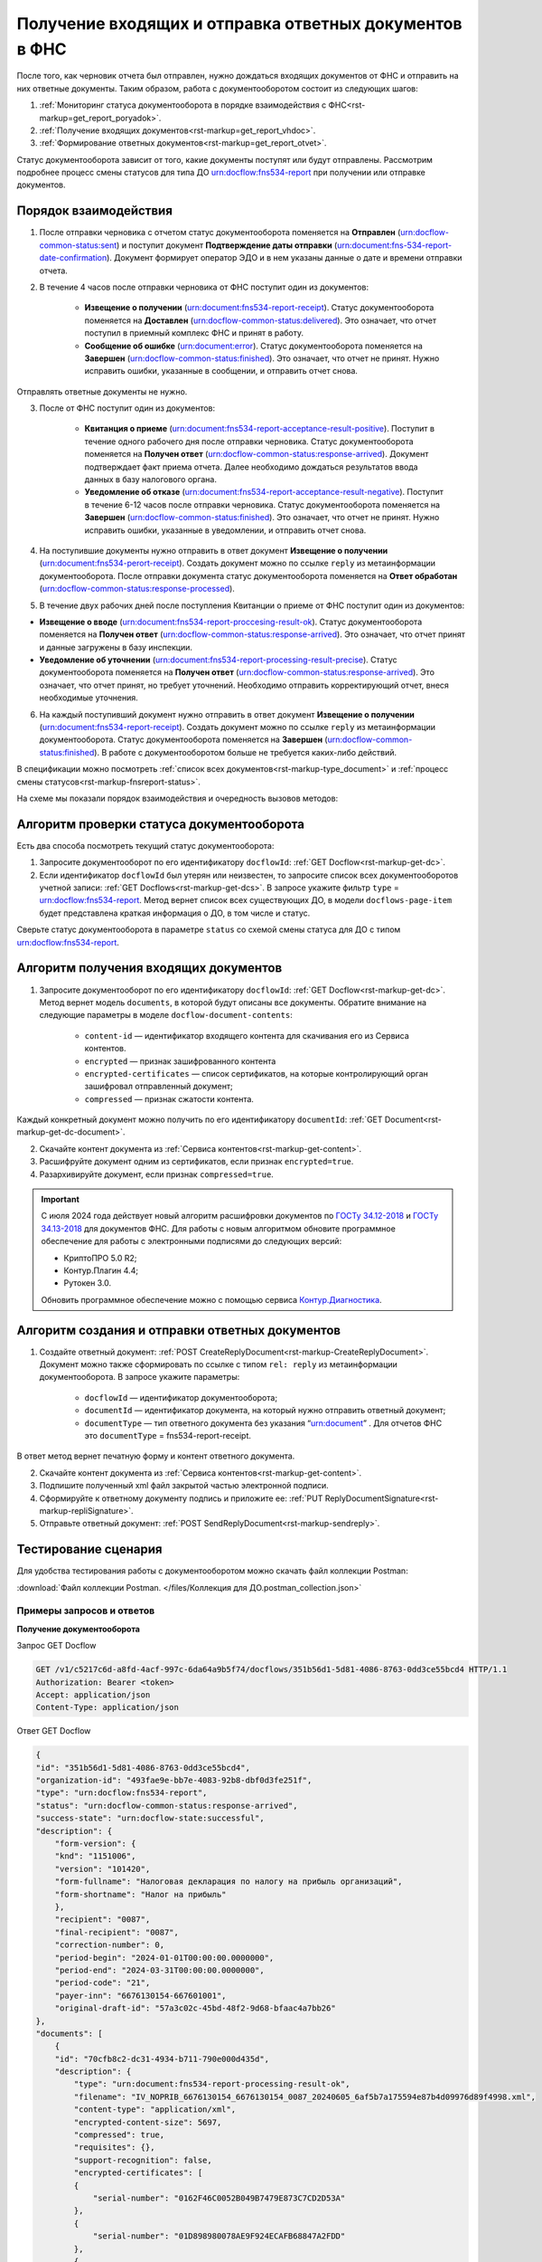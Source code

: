 .. _`ГОСТу 34.12-2018`: https://normativ.kontur.ru/document?moduleId=9&documentId=388001
.. _`ГОСТу 34.13-2018`: https://normativ.kontur.ru/document?moduleId=9&documentId=383534 
.. _`Контур.Диагностика`: https://help.kontur.ru/

.. _rst-markup-get_report:

Получение входящих и отправка ответных документов в ФНС
=======================================================

После того, как черновик отчета был отправлен, нужно дождаться входящих документов от ФНС и отправить на них ответные документы. Таким образом, работа с документооборотом состоит из следующих шагов:

1. :ref:`Мониторинг статуса документооборота в порядке взаимодействия с ФНС<rst-markup=get_report_poryadok>`.
2. :ref:`Получение входящих документов<rst-markup=get_report_vhdoc>`.
3. :ref:`Формирование ответных документов<rst-markup=get_report_otvet>`. 

Статус документооборота зависит от того, какие документы поступят или будут отправлены. Рассмотрим подробнее процесс смены статусов для типа ДО urn:docflow:fns534-report при получении или отправке документов.

.. _rst-markup=get_report_poryadok:

Порядок взаимодействия
----------------------

1. После отправки черновика с отчетом статус документооборота поменяется на **Отправлен** (urn:docflow-common-status:sent) и поступит документ **Подтверждение даты отправки** (urn:document:fns-534-report-date-confirmation). Документ формирует оператор ЭДО и в нем указаны данные о дате и времени отправки отчета.

2. В течение 4 часов после отправки черновика от ФНС поступит один из документов:

    * **Извещение о получении** (urn:document:fns534-report-receipt). Статус документооборота поменяется на **Доставлен** (urn:docflow-common-status:delivered). Это означает, что отчет поступил в приемный комплекс ФНС и принят в работу.
    * **Сообщение об ошибке** (urn:document:error). Статус документооборота поменяется на **Завершен** (urn:docflow-common-status:finished). Это означает, что отчет не принят. Нужно исправить ошибки, указанные в сообщении, и отправить отчет снова.

Отправлять ответные документы не нужно.

3. После от ФНС поступит один из документов:

    * **Квитанция о приеме** (urn:document:fns534-report-acceptance-result-positive). Поступит в течение одного рабочего дня после отправки черновика. Статус документооборота поменяется на **Получен ответ** (urn:docflow-common-status:response-arrived). Документ подтверждает факт приема отчета. Далее необходимо дождаться результатов ввода данных в базу налогового органа.
    * **Уведомление об отказе** (urn:document:fns534-report-acceptance-result-negative). Поступит в течение 6-12 часов после отправки черновика. Статус документооборота поменяется на **Завершен** (urn:docflow-common-status:finished). Это означает, что отчет не принят. Нужно исправить ошибки, указанные в уведомлении, и отправить отчет снова.

4. На поступившие документы нужно отправить в ответ документ **Извещение о получении** (urn:document:fns534-perort-receipt). Создать документ можно по ссылке ``reply`` из метаинформации документооборота. После отправки документа статус документооборота поменяется на **Ответ обработан** (urn:docflow-common-status:response-processed).  

5. В течение двух рабочих дней после поступления Квитанции о приеме от ФНС поступит один из документов:

* **Извещение о вводе** (urn:document:fns534-report-proccesing-result-ok). Статус документооборота поменяется на **Получен ответ** (urn:docflow-common-status:response-arrived). Это означает, что отчет принят и данные загружены в базу инспекции.
* **Уведомление об уточнении** (urn:document:fns534-report-processing-result-precise). Статус документооборота поменяется на **Получен ответ** (urn:docflow-common-status:response-arrived). Это означает, что отчет принят, но требует уточнений. Необходимо отправить корректирующий отчет, внеся необходимые уточнения.

6. На каждый поступивший документ нужно отправить в ответ документ **Извещение о получении** (urn:document:fns534-report-receipt). Создать документ можно по ссылке ``reply`` из метаинформации документооборота. Статус документооборота поменяется на **Завершен** (urn:docflow-common-status:finished). В работе с документооборотом больше не требуется каких-либо действий. 

В спецификации можно посмотреть :ref:`список всех документов<rst-markup-type_document>` и :ref:`процесс смены статусов<rst-markup-fnsreport-status>`.

На схеме мы показали порядок взаимодействия и очередность вызовов методов:

.. image:: /_static/get_report.png


Алгоритм проверки статуса документооборота
------------------------------------------

Есть два способа посмотреть текущий статус документооборота: 

1. Запросите документооборот по его идентификатору ``docflowId``: :ref:`GET Docflow<rst-markup-get-dc>`.

2. Если идентификатор ``docflowId`` был утерян или неизвестен, то запросите список всех документооборотов учетной записи: :ref:`GET Docflows<rst-markup-get-dcs>`. В запросе укажите фильтр ``type`` = urn:docflow:fns534-report. Метод вернет список всех существующих ДО, в модели ``docflows-page-item`` будет представлена краткая информация о ДО, в том числе и статус.  

Сверьте статус документооборота в параметре ``status`` со схемой смены статуса для ДО с типом urn:docflow:fns534-report.

.. _rst-markup=get_report_vhdoc:

Алгоритм получения входящих документов
--------------------------------------

1. Запросите документооборот по его идентификатору ``docflowId``: :ref:`GET Docflow<rst-markup-get-dc>`. Метод вернет модель ``documents``, в которой будут описаны все документы. Обратите внимание на следующие параметры в моделе ``docflow-document-contents``:

    * ``content-id`` — идентификатор входящего контента для скачивания его из Сервиса контентов.
    * ``encrypted`` — признак зашифрованного контента
    * ``encrypted-certificates`` — список сертификатов, на которые контролирующий орган зашифровал отправленный документ;
    * ``compressed`` — признак сжатости контента.

Каждый конкретный документ можно получить по его идентификатору ``documentId``: :ref:`GET Document<rst-markup-get-dc-document>`.

2. Скачайте контент документа из :ref:`Сервиса контентов<rst-markup-get-content>`.
3. Расшифруйте документ одним из сертификатов, если признак ``encrypted=true``.  
4. Разархивируйте документ, если признак ``compressed=true``.

.. important:: С июля 2024 года действует новый алгоритм расшифровки документов по `ГОСТу 34.12-2018`_ и `ГОСТу 34.13-2018`_ для документов ФНС. Для работы с новым алгоритмом обновите программное обеспечение для работы с электронными подписями до следующих версий:

    * КриптоПРО 5.0 R2;
    * Контур.Плагин 4.4;
    * Рутокен 3.0.
    
    Обновить программное обеспечение можно с помощью сервиса `Контур.Диагностика`_.

.. _rst-markup=get_report_otvet:

Алгоритм создания и отправки ответных документов
------------------------------------------------

1. Создайте ответный документ: :ref:`POST CreateReplyDocument<rst-markup-CreateReplyDocument>`. Документ можно также сформировать по ссылке с типом ``rel: reply`` из метаинформации документооборота. В запросе укажите параметры:

    * ``docflowId`` — идентификатор документооборота;
    * ``documentId`` — идентификатор документа, на который нужно отправить ответный документ;
    * ``documentType`` — тип ответного документа без указания “urn:document” . Для отчетов ФНС это ``documentType`` = fns534-report-receipt.

В ответ метод вернет печатную форму и контент ответного документа.

2. Скачайте контент документа из :ref:`Сервиса контентов<rst-markup-get-content>`.
3. Подпишите полученный xml файл закрытой частью электронной подписи.
4. Сформируйте к ответному документу подпись и приложите ее: :ref:`PUT ReplyDocumentSignature<rst-markup-repliSignature>`.
5. Отправьте ответный документ: :ref:`POST SendReplyDocument<rst-markup-sendreply>`.

Тестирование сценария
---------------------

Для удобства тестирования работы с документооборотом можно скачать файл коллекции Postman:

:download:`Файл коллекции Postman. </files/Коллекция для ДО.postman_collection.json>`

Примеры запросов и ответов
~~~~~~~~~~~~~~~~~~~~~~~~~~

**Получение документооборота**

Запрос GET Docflow

.. code-block:: text

    GET /v1/c5217c6d-a8fd-4acf-997c-6da64a9b5f74/docflows/351b56d1-5d81-4086-8763-0dd3ce55bcd4 HTTP/1.1
    Authorization: Bearer <token>
    Accept: application/json
    Content-Type: application/json


.. container:: toggle

    .. container:: header

        Ответ GET Docflow

    .. code-block:: text

        {
        "id": "351b56d1-5d81-4086-8763-0dd3ce55bcd4",
        "organization-id": "493fae9e-bb7e-4083-92b8-dbf0d3fe251f",
        "type": "urn:docflow:fns534-report",
        "status": "urn:docflow-common-status:response-arrived",
        "success-state": "urn:docflow-state:successful",
        "description": {
            "form-version": {
            "knd": "1151006",
            "version": "101420",
            "form-fullname": "Налоговая декларация по налогу на прибыль организаций",
            "form-shortname": "Налог на прибыль"
            },
            "recipient": "0087",
            "final-recipient": "0087",
            "correction-number": 0,
            "period-begin": "2024-01-01T00:00:00.0000000",
            "period-end": "2024-03-31T00:00:00.0000000",
            "period-code": "21",
            "payer-inn": "6676130154-667601001",
            "original-draft-id": "57a3c02c-45bd-48f2-9d68-bfaac4a7bb26"
        },
        "documents": [
            {
            "id": "70cfb8c2-dc31-4934-b711-790e000d435d",
            "description": {
                "type": "urn:document:fns534-report-processing-result-ok",
                "filename": "IV_NOPRIB_6676130154_6676130154_0087_20240605_6af5b7a175594e87b4d09976d89f4998.xml",
                "content-type": "application/xml",
                "encrypted-content-size": 5697,
                "compressed": true,
                "requisites": {},
                "support-recognition": false,
                "encrypted-certificates": [
                {
                    "serial-number": "0162F46C0052B049B7479E873C7CD2D53A"
                },
                {
                    "serial-number": "01D898980078AE9F924ECAFB68847A2FDD"
                },
                {
                    "serial-number": "01E5FEBA0066AE19A54714533E85B12D21"
                },
                {
                    "serial-number": "019AD8430015B1AAB345942CB5AB07ACCA"
                },
                {
                    "serial-number": "4EE4CA00AFAC11BD41775A5155DB8E9A"
                },
                {
                    "serial-number": "04C159D1006CB072A9427FC80ACEF59366"
                },
                {
                    "serial-number": "02A00CAD0060AD64A2469313549DA6BADC"
                },
                {
                    "serial-number": "03FDF18100C5AEF981425D21F40EA98169"
                }
                ],
                "support-print": "yes"
            },
            "content": {
                "encrypted": {
                "rel": "encrypted-content",
                "href": "https://extern-api.testkontur.ru/v1/c5217c6d-a8fd-4acf-997c-6da64a9b5f74/docflows/351b56d1-5d81-4086-8763-0dd3ce55bcd4/documents/70cfb8c2-dc31-4934-b711-790e000d435d/encrypted-content"
                },
                "docflow-document-contents": [
                {
                    "content-id": "dcc87694-57e9-4100-8370-7bd7b58a8f2c",
                    "encrypted": true,
                    "compressed": true,
                    "compression-type": "zip"
                }
                ]
            },
            "send-date": "2024-06-05T07:29:41.8642330Z",
            "signatures": [
                {
                "id": "fb43aa47-238c-4526-9375-ded49afeb257",
                "title": "Тестовая инспекция",
                "signature-certificate-thumbprint": "C7163E8DA1D42FA6ECE315D4EA452A0710931586",
                "content-link": {
                    "rel": "content",
                    "href": "https://extern-api.testkontur.ru/v1/c5217c6d-a8fd-4acf-997c-6da64a9b5f74/docflows/351b56d1-5d81-4086-8763-0dd3ce55bcd4/documents/70cfb8c2-dc31-4934-b711-790e000d435d/signatures/fb43aa47-238c-4526-9375-ded49afeb257/content"
                },
                "links": [
                    {
                    "rel": "self",
                    "href": "https://extern-api.testkontur.ru/v1/c5217c6d-a8fd-4acf-997c-6da64a9b5f74/docflows/351b56d1-5d81-4086-8763-0dd3ce55bcd4/documents/70cfb8c2-dc31-4934-b711-790e000d435d/signatures/fb43aa47-238c-4526-9375-ded49afeb257/content"
                    },
                    {
                    "rel": "docflow",
                    "href": "https://extern-api.testkontur.ru/v1/c5217c6d-a8fd-4acf-997c-6da64a9b5f74/docflows/351b56d1-5d81-4086-8763-0dd3ce55bcd4"
                    }
                ],
                "signer-type": "cu-representative"
                }
            ],
            "links": [
                {
                "rel": "docflow",
                "href": "https://extern-api.testkontur.ru/v1/c5217c6d-a8fd-4acf-997c-6da64a9b5f74/docflows/351b56d1-5d81-4086-8763-0dd3ce55bcd4"
                },
                {
                "rel": "self",
                "href": "https://extern-api.testkontur.ru/v1/c5217c6d-a8fd-4acf-997c-6da64a9b5f74/docflows/351b56d1-5d81-4086-8763-0dd3ce55bcd4/documents/70cfb8c2-dc31-4934-b711-790e000d435d"
                },
                {
                "rel": "reply",
                "href": "https://extern-api.testkontur.ru/v1/c5217c6d-a8fd-4acf-997c-6da64a9b5f74/docflows/351b56d1-5d81-4086-8763-0dd3ce55bcd4/documents/70cfb8c2-dc31-4934-b711-790e000d435d/generate-reply?documentType=fns534-report-receipt",
                "name": "fns534-report-receipt"
                },
                {
                "rel": "encrypted-content",
                "href": "https://extern-api.testkontur.ru/v1/c5217c6d-a8fd-4acf-997c-6da64a9b5f74/docflows/351b56d1-5d81-4086-8763-0dd3ce55bcd4/documents/70cfb8c2-dc31-4934-b711-790e000d435d/encrypted-content"
                }
            ]
            },
            {
            "id": "9da55a39-c851-4433-88d6-d1c27ce425d2",
            "description": {
                "type": "urn:document:fns534-report-acceptance-result-positive",
                "filename": "KV_NOPRIB_6676130154_6676130154_0087_20240605_6603f82aaf374dc8af1e247f7c78068d.xml",
                "content-type": "application/xml",
                "encrypted-content-size": 5877,
                "compressed": true,
                "requisites": {},
                "support-recognition": false,
                "encrypted-certificates": [
                {
                    "serial-number": "0162F46C0052B049B7479E873C7CD2D53A"
                },
                {
                    "serial-number": "01D898980078AE9F924ECAFB68847A2FDD"
                },
                {
                    "serial-number": "01E5FEBA0066AE19A54714533E85B12D21"
                },
                {
                    "serial-number": "019AD8430015B1AAB345942CB5AB07ACCA"
                },
                {
                    "serial-number": "4EE4CA00AFAC11BD41775A5155DB8E9A"
                },
                {
                    "serial-number": "04C159D1006CB072A9427FC80ACEF59366"
                },
                {
                    "serial-number": "02A00CAD0060AD64A2469313549DA6BADC"
                },
                {
                    "serial-number": "03FDF18100C5AEF981425D21F40EA98169"
                }
                ],
                "support-print": "yes"
            },
            "content": {
                "encrypted": {
                "rel": "encrypted-content",
                "href": "https://extern-api.testkontur.ru/v1/c5217c6d-a8fd-4acf-997c-6da64a9b5f74/docflows/351b56d1-5d81-4086-8763-0dd3ce55bcd4/documents/9da55a39-c851-4433-88d6-d1c27ce425d2/encrypted-content"
                },
                "docflow-document-contents": [
                {
                    "content-id": "56e689da-6826-4c54-8251-4ddb94ef40ed",
                    "encrypted": true,
                    "compressed": true,
                    "compression-type": "zip"
                }
                ]
            },
            "send-date": "2024-06-05T07:29:41.4579732Z",
            "signatures": [
                {
                "id": "848c5841-33a0-4d8a-9413-37463625cfcc",
                "title": "Тестовая инспекция",
                "signature-certificate-thumbprint": "C7163E8DA1D42FA6ECE315D4EA452A0710931586",
                "content-link": {
                    "rel": "content",
                    "href": "https://extern-api.testkontur.ru/v1/c5217c6d-a8fd-4acf-997c-6da64a9b5f74/docflows/351b56d1-5d81-4086-8763-0dd3ce55bcd4/documents/9da55a39-c851-4433-88d6-d1c27ce425d2/signatures/848c5841-33a0-4d8a-9413-37463625cfcc/content"
                },
                "links": [
                    {
                    "rel": "self",
                    "href": "https://extern-api.testkontur.ru/v1/c5217c6d-a8fd-4acf-997c-6da64a9b5f74/docflows/351b56d1-5d81-4086-8763-0dd3ce55bcd4/documents/9da55a39-c851-4433-88d6-d1c27ce425d2/signatures/848c5841-33a0-4d8a-9413-37463625cfcc/content"
                    },
                    {
                    "rel": "docflow",
                    "href": "https://extern-api.testkontur.ru/v1/c5217c6d-a8fd-4acf-997c-6da64a9b5f74/docflows/351b56d1-5d81-4086-8763-0dd3ce55bcd4"
                    }
                ],
                "signer-type": "cu-representative"
                }
            ],
            "links": [
                {
                "rel": "docflow",
                "href": "https://extern-api.testkontur.ru/v1/c5217c6d-a8fd-4acf-997c-6da64a9b5f74/docflows/351b56d1-5d81-4086-8763-0dd3ce55bcd4"
                },
                {
                "rel": "self",
                "href": "https://extern-api.testkontur.ru/v1/c5217c6d-a8fd-4acf-997c-6da64a9b5f74/docflows/351b56d1-5d81-4086-8763-0dd3ce55bcd4/documents/9da55a39-c851-4433-88d6-d1c27ce425d2"
                },
                {
                "rel": "reply",
                "href": "https://extern-api.testkontur.ru/v1/c5217c6d-a8fd-4acf-997c-6da64a9b5f74/docflows/351b56d1-5d81-4086-8763-0dd3ce55bcd4/documents/9da55a39-c851-4433-88d6-d1c27ce425d2/generate-reply?documentType=fns534-report-receipt",
                "name": "fns534-report-receipt"
                },
                {
                "rel": "encrypted-content",
                "href": "https://extern-api.testkontur.ru/v1/c5217c6d-a8fd-4acf-997c-6da64a9b5f74/docflows/351b56d1-5d81-4086-8763-0dd3ce55bcd4/documents/9da55a39-c851-4433-88d6-d1c27ce425d2/encrypted-content"
                }
            ]
            },
            {
            "id": "c244bee0-5d2c-47a3-b673-9621a9eb4cd4",
            "description": {
                "type": "urn:document:fns534-report-receipt",
                "filename": "IZ_NOPRIB_6676130154_6676130154_0087_20240605_7ff54fe418274bbe9f5cf63bd31fadf9.xml",
                "content-type": "application/xml",
                "decrypted-content-size": 5280,
                "compressed": true,
                "requisites": {},
                "support-recognition": false,
                "encrypted-certificates": [],
                "support-print": "yes"
            },
            "content": {
                "decrypted": {
                "rel": "decrypted-content",
                "href": "https://extern-api.testkontur.ru/v1/c5217c6d-a8fd-4acf-997c-6da64a9b5f74/docflows/351b56d1-5d81-4086-8763-0dd3ce55bcd4/documents/c244bee0-5d2c-47a3-b673-9621a9eb4cd4/decrypted-content"
                },
                "docflow-document-contents": [
                {
                    "content-id": "016d8a15-6a25-4e7d-8a8c-29a4194f9cf8",
                    "encrypted": false,
                    "compressed": true,
                    "compression-type": "zip"
                },
                {
                    "content-id": "3c359e25-938a-443d-b110-3266edaf789f",
                    "encrypted": false,
                    "compressed": false,
                    "compression-type": "none"
                }
                ]
            },
            "send-date": "2024-06-05T07:29:41.2860963Z",
            "signatures": [
                {
                "id": "ddacb971-a109-4faa-ba11-4a9d24ebce90",
                "title": "Тестовая инспекция",
                "signature-certificate-thumbprint": "C7163E8DA1D42FA6ECE315D4EA452A0710931586",
                "content-link": {
                    "rel": "content",
                    "href": "https://extern-api.testkontur.ru/v1/c5217c6d-a8fd-4acf-997c-6da64a9b5f74/docflows/351b56d1-5d81-4086-8763-0dd3ce55bcd4/documents/c244bee0-5d2c-47a3-b673-9621a9eb4cd4/signatures/ddacb971-a109-4faa-ba11-4a9d24ebce90/content"
                },
                "links": [
                    {
                    "rel": "self",
                    "href": "https://extern-api.testkontur.ru/v1/c5217c6d-a8fd-4acf-997c-6da64a9b5f74/docflows/351b56d1-5d81-4086-8763-0dd3ce55bcd4/documents/c244bee0-5d2c-47a3-b673-9621a9eb4cd4/signatures/ddacb971-a109-4faa-ba11-4a9d24ebce90/content"
                    },
                    {
                    "rel": "docflow",
                    "href": "https://extern-api.testkontur.ru/v1/c5217c6d-a8fd-4acf-997c-6da64a9b5f74/docflows/351b56d1-5d81-4086-8763-0dd3ce55bcd4"
                    }
                ],
                "signer-type": "cu-representative"
                }
            ],
            "links": [
                {
                "rel": "docflow",
                "href": "https://extern-api.testkontur.ru/v1/c5217c6d-a8fd-4acf-997c-6da64a9b5f74/docflows/351b56d1-5d81-4086-8763-0dd3ce55bcd4"
                },
                {
                "rel": "self",
                "href": "https://extern-api.testkontur.ru/v1/c5217c6d-a8fd-4acf-997c-6da64a9b5f74/docflows/351b56d1-5d81-4086-8763-0dd3ce55bcd4/documents/c244bee0-5d2c-47a3-b673-9621a9eb4cd4"
                },
                {
                "rel": "decrypted-content",
                "href": "https://extern-api.testkontur.ru/v1/c5217c6d-a8fd-4acf-997c-6da64a9b5f74/docflows/351b56d1-5d81-4086-8763-0dd3ce55bcd4/documents/c244bee0-5d2c-47a3-b673-9621a9eb4cd4/decrypted-content"
                }
            ]
            },
            {
            "id": "e4069c18-e7a6-46dc-83f2-c2ac00ed6acf",
            "description": {
                "type": "urn:document:fns534-report",
                "filename": "NO_PRIB_0087_0087_6676130154667601001_20240605_d6d369c3-2cbc-4090-b3ad-ea69ce62f74d.xml",
                "content-type": "application/xml",
                "decrypted-content-size": 1902,
                "encrypted-content-size": 2758,
                "compressed": true,
                "requisites": {},
                "related-docflows-count": 0,
                "support-recognition": false,
                "encrypted-certificates": [
                {
                    "serial-number": "0162F46C0052B049B7479E873C7CD2D53A"
                },
                {
                    "serial-number": "019AD8430015B1AAB345942CB5AB07ACCA"
                },
                {
                    "serial-number": "19CCC7C800010000215D"
                }
                ],
                "support-print": "yes"
            },
            "content": {
                "decrypted": {
                "rel": "decrypted-content",
                "href": "https://extern-api.testkontur.ru/v1/c5217c6d-a8fd-4acf-997c-6da64a9b5f74/docflows/351b56d1-5d81-4086-8763-0dd3ce55bcd4/documents/e4069c18-e7a6-46dc-83f2-c2ac00ed6acf/decrypted-content"
                },
                "encrypted": {
                "rel": "encrypted-content",
                "href": "https://extern-api.testkontur.ru/v1/c5217c6d-a8fd-4acf-997c-6da64a9b5f74/docflows/351b56d1-5d81-4086-8763-0dd3ce55bcd4/documents/e4069c18-e7a6-46dc-83f2-c2ac00ed6acf/encrypted-content"
                },
                "docflow-document-contents": [
                {
                    "content-id": "622a2575-cb6e-456d-b62f-f2795bcb63f3",
                    "encrypted": true,
                    "compressed": true,
                    "compression-type": "zip"
                },
                {
                    "content-id": "8ee4656b-534d-48c9-a829-82602e962a63",
                    "encrypted": false,
                    "compressed": false,
                    "compression-type": "none"
                }
                ]
            },
            "send-date": "2024-06-05T07:27:58.5805863Z",
            "signatures": [
                {
                "id": "536d1a44-3469-48aa-99db-b19e012d2906",
                "title": "Тестовая Коннектор АО (Коннект АО Коннекторович)",
                "signature-certificate-thumbprint": "0778B8EFD8B4C49040494C15355B2556D2957774",
                "content-link": {
                    "rel": "content",
                    "href": "https://extern-api.testkontur.ru/v1/c5217c6d-a8fd-4acf-997c-6da64a9b5f74/docflows/351b56d1-5d81-4086-8763-0dd3ce55bcd4/documents/e4069c18-e7a6-46dc-83f2-c2ac00ed6acf/signatures/536d1a44-3469-48aa-99db-b19e012d2906/content"
                },
                "links": [
                    {
                    "rel": "self",
                    "href": "https://extern-api.testkontur.ru/v1/c5217c6d-a8fd-4acf-997c-6da64a9b5f74/docflows/351b56d1-5d81-4086-8763-0dd3ce55bcd4/documents/e4069c18-e7a6-46dc-83f2-c2ac00ed6acf/signatures/536d1a44-3469-48aa-99db-b19e012d2906/content"
                    },
                    {
                    "rel": "docflow",
                    "href": "https://extern-api.testkontur.ru/v1/c5217c6d-a8fd-4acf-997c-6da64a9b5f74/docflows/351b56d1-5d81-4086-8763-0dd3ce55bcd4"
                    }
                ],
                "signer-type": "organization-representative"
                },
                {
                "id": "f584030f-134b-4a22-8fa5-67b6ac1c07a7",
                "title": "Тестовая инспекция (Прескарьян Никита Владимирович)",
                "signature-certificate-thumbprint": "C7163E8DA1D42FA6ECE315D4EA452A0710931586",
                "content-link": {
                    "rel": "content",
                    "href": "https://extern-api.testkontur.ru/v1/c5217c6d-a8fd-4acf-997c-6da64a9b5f74/docflows/351b56d1-5d81-4086-8763-0dd3ce55bcd4/documents/e4069c18-e7a6-46dc-83f2-c2ac00ed6acf/signatures/f584030f-134b-4a22-8fa5-67b6ac1c07a7/content"
                },
                "links": [
                    {
                    "rel": "self",
                    "href": "https://extern-api.testkontur.ru/v1/c5217c6d-a8fd-4acf-997c-6da64a9b5f74/docflows/351b56d1-5d81-4086-8763-0dd3ce55bcd4/documents/e4069c18-e7a6-46dc-83f2-c2ac00ed6acf/signatures/f584030f-134b-4a22-8fa5-67b6ac1c07a7/content"
                    },
                    {
                    "rel": "docflow",
                    "href": "https://extern-api.testkontur.ru/v1/c5217c6d-a8fd-4acf-997c-6da64a9b5f74/docflows/351b56d1-5d81-4086-8763-0dd3ce55bcd4"
                    }
                ],
                "signer-type": "cu-representative"
                }
            ],
            "links": [
                {
                "rel": "docflow",
                "href": "https://extern-api.testkontur.ru/v1/c5217c6d-a8fd-4acf-997c-6da64a9b5f74/docflows/351b56d1-5d81-4086-8763-0dd3ce55bcd4"
                },
                {
                "rel": "self",
                "href": "https://extern-api.testkontur.ru/v1/c5217c6d-a8fd-4acf-997c-6da64a9b5f74/docflows/351b56d1-5d81-4086-8763-0dd3ce55bcd4/documents/e4069c18-e7a6-46dc-83f2-c2ac00ed6acf"
                },
                {
                "rel": "related-docflow",
                "href": "https://extern-api.testkontur.ru/v1/c5217c6d-a8fd-4acf-997c-6da64a9b5f74/docflows/351b56d1-5d81-4086-8763-0dd3ce55bcd4/documents/e4069c18-e7a6-46dc-83f2-c2ac00ed6acf/related"
                },
                {
                "rel": "encrypted-content",
                "href": "https://extern-api.testkontur.ru/v1/c5217c6d-a8fd-4acf-997c-6da64a9b5f74/docflows/351b56d1-5d81-4086-8763-0dd3ce55bcd4/documents/e4069c18-e7a6-46dc-83f2-c2ac00ed6acf/encrypted-content"
                },
                {
                "rel": "decrypted-content",
                "href": "https://extern-api.testkontur.ru/v1/c5217c6d-a8fd-4acf-997c-6da64a9b5f74/docflows/351b56d1-5d81-4086-8763-0dd3ce55bcd4/documents/e4069c18-e7a6-46dc-83f2-c2ac00ed6acf/decrypted-content"
                }
            ]
            },
            {
            "id": "7b089709-0e76-40fd-96e1-f5155ed069ea",
            "description": {
                "type": "urn:document:fns534-report-date-confirmation",
                "filename": "PD_NOPRIB_6676130154667601001_6676130154667601001_1BM_20240605_c333f747-7c26-44cc-bc47-1057f7716eed.xml",
                "content-type": "application/xml",
                "decrypted-content-size": 2808,
                "compressed": true,
                "requisites": {},
                "support-recognition": false,
                "encrypted-certificates": [],
                "support-print": "yes"
            },
            "content": {
                "decrypted": {
                "rel": "decrypted-content",
                "href": "https://extern-api.testkontur.ru/v1/c5217c6d-a8fd-4acf-997c-6da64a9b5f74/docflows/351b56d1-5d81-4086-8763-0dd3ce55bcd4/documents/7b089709-0e76-40fd-96e1-f5155ed069ea/decrypted-content"
                },
                "docflow-document-contents": [
                {
                    "content-id": "63513998-d1d7-4211-a6c4-3880a8d3a1e8",
                    "encrypted": false,
                    "compressed": true,
                    "compression-type": "zip"
                },
                {
                    "content-id": "141d879a-7077-4708-bced-d43539d12b9a",
                    "encrypted": false,
                    "compressed": false,
                    "compression-type": "none"
                }
                ]
            },
            "send-date": "2024-06-05T07:27:58.5805863Z",
            "signatures": [
                {
                "id": "2f1c98e2-559f-4b15-a5fa-e7d861a55575",
                "title": "АО «ПФ «СКБ Контур»",
                "signature-certificate-thumbprint": "DE32892038096F6A1932EEC6316AF05C7EF042B3",
                "content-link": {
                    "rel": "content",
                    "href": "https://extern-api.testkontur.ru/v1/c5217c6d-a8fd-4acf-997c-6da64a9b5f74/docflows/351b56d1-5d81-4086-8763-0dd3ce55bcd4/documents/7b089709-0e76-40fd-96e1-f5155ed069ea/signatures/2f1c98e2-559f-4b15-a5fa-e7d861a55575/content"
                },
                "links": [
                    {
                    "rel": "self",
                    "href": "https://extern-api.testkontur.ru/v1/c5217c6d-a8fd-4acf-997c-6da64a9b5f74/docflows/351b56d1-5d81-4086-8763-0dd3ce55bcd4/documents/7b089709-0e76-40fd-96e1-f5155ed069ea/signatures/2f1c98e2-559f-4b15-a5fa-e7d861a55575/content"
                    },
                    {
                    "rel": "docflow",
                    "href": "https://extern-api.testkontur.ru/v1/c5217c6d-a8fd-4acf-997c-6da64a9b5f74/docflows/351b56d1-5d81-4086-8763-0dd3ce55bcd4"
                    }
                ],
                "signer-type": "provider-representative"
                }
            ],
            "links": [
                {
                "rel": "docflow",
                "href": "https://extern-api.testkontur.ru/v1/c5217c6d-a8fd-4acf-997c-6da64a9b5f74/docflows/351b56d1-5d81-4086-8763-0dd3ce55bcd4"
                },
                {
                "rel": "self",
                "href": "https://extern-api.testkontur.ru/v1/c5217c6d-a8fd-4acf-997c-6da64a9b5f74/docflows/351b56d1-5d81-4086-8763-0dd3ce55bcd4/documents/7b089709-0e76-40fd-96e1-f5155ed069ea"
                },
                {
                "rel": "reply",
                "href": "https://extern-api.testkontur.ru/v1/c5217c6d-a8fd-4acf-997c-6da64a9b5f74/docflows/351b56d1-5d81-4086-8763-0dd3ce55bcd4/documents/7b089709-0e76-40fd-96e1-f5155ed069ea/generate-reply?documentType=fns534-report-receipt",
                "name": "fns534-report-receipt"
                },
                {
                "rel": "decrypted-content",
                "href": "https://extern-api.testkontur.ru/v1/c5217c6d-a8fd-4acf-997c-6da64a9b5f74/docflows/351b56d1-5d81-4086-8763-0dd3ce55bcd4/documents/7b089709-0e76-40fd-96e1-f5155ed069ea/decrypted-content"
                }
            ]
            },
            {
            "id": "6383d098-8ad7-4641-8eb6-dee07ff8508d",
            "description": {
                "type": "urn:document:fns534-report-description",
                "filename": "TR_DEKL.xml",
                "content-type": "application/xml",
                "decrypted-content-size": 348,
                "compressed": true,
                "requisites": {},
                "support-recognition": false,
                "encrypted-certificates": [],
                "support-print": "no"
            },
            "content": {
                "decrypted": {
                "rel": "decrypted-content",
                "href": "https://extern-api.testkontur.ru/v1/c5217c6d-a8fd-4acf-997c-6da64a9b5f74/docflows/351b56d1-5d81-4086-8763-0dd3ce55bcd4/documents/6383d098-8ad7-4641-8eb6-dee07ff8508d/decrypted-content"
                },
                "docflow-document-contents": [
                {
                    "content-id": "9a8fe739-6b91-47e0-b25c-9e9d3de9ef86",
                    "encrypted": false,
                    "compressed": false,
                    "compression-type": "none"
                },
                {
                    "content-id": "65d567b8-c814-4c80-921d-f7198ecbe1c6",
                    "encrypted": false,
                    "compressed": true,
                    "compression-type": "zip"
                }
                ]
            },
            "send-date": "2024-06-05T07:27:58.5805863Z",
            "signatures": [],
            "links": [
                {
                "rel": "docflow",
                "href": "https://extern-api.testkontur.ru/v1/c5217c6d-a8fd-4acf-997c-6da64a9b5f74/docflows/351b56d1-5d81-4086-8763-0dd3ce55bcd4"
                },
                {
                "rel": "self",
                "href": "https://extern-api.testkontur.ru/v1/c5217c6d-a8fd-4acf-997c-6da64a9b5f74/docflows/351b56d1-5d81-4086-8763-0dd3ce55bcd4/documents/6383d098-8ad7-4641-8eb6-dee07ff8508d"
                },
                {
                "rel": "decrypted-content",
                "href": "https://extern-api.testkontur.ru/v1/c5217c6d-a8fd-4acf-997c-6da64a9b5f74/docflows/351b56d1-5d81-4086-8763-0dd3ce55bcd4/documents/6383d098-8ad7-4641-8eb6-dee07ff8508d/decrypted-content"
                }
            ]
            }
        ],
        "links": [
            {
            "rel": "self",
            "href": "https://extern-api.testkontur.ru/v1/c5217c6d-a8fd-4acf-997c-6da64a9b5f74/docflows/351b56d1-5d81-4086-8763-0dd3ce55bcd4"
            },
            {
            "rel": "organization",
            "href": "https://extern-api.testkontur.ru/v1/c5217c6d-a8fd-4acf-997c-6da64a9b5f74/organizations/493fae9e-bb7e-4083-92b8-dbf0d3fe251f"
            },
            {
            "rel": "web-docflow",
            "href": "https://setter.testkontur.ru/?inn=6676130154-667601001&forward_to_rel=/ft/transmission/state.aspx?key=jtxgDj59ckiXMjZoszIOU56uP0l%2bu4NAkrjb8NP%2bJR9tfCHF%2fajPSpl8baZKm1900VYbNYFdhkCHYw3TzlW81A%3d%3d"
            },
            {
            "rel": "reply",
            "href": "https://extern-api.testkontur.ru/v1/c5217c6d-a8fd-4acf-997c-6da64a9b5f74/docflows/351b56d1-5d81-4086-8763-0dd3ce55bcd4/documents/70cfb8c2-dc31-4934-b711-790e000d435d/generate-reply?documentType=fns534-report-receipt",
            "name": "fns534-report-receipt"
            },
            {
            "rel": "reply",
            "href": "https://extern-api.testkontur.ru/v1/c5217c6d-a8fd-4acf-997c-6da64a9b5f74/docflows/351b56d1-5d81-4086-8763-0dd3ce55bcd4/documents/9da55a39-c851-4433-88d6-d1c27ce425d2/generate-reply?documentType=fns534-report-receipt",
            "name": "fns534-report-receipt"
            },
            {
            "rel": "reply",
            "href": "https://extern-api.testkontur.ru/v1/c5217c6d-a8fd-4acf-997c-6da64a9b5f74/docflows/351b56d1-5d81-4086-8763-0dd3ce55bcd4/documents/7b089709-0e76-40fd-96e1-f5155ed069ea/generate-reply?documentType=fns534-report-receipt",
            "name": "fns534-report-receipt"
            }
        ],
        "send-date": "2024-06-05T10:27:58.5805863",
        "last-change-date": "2024-06-05T07:29:41.8642330Z"
        }

**Скачивание контента**

Запрос GET Download

.. code-block:: text

    GET /v1/c5217c6d-a8fd-4acf-997c-6da64a9b5f74/contents/56e689da-6826-4c54-8251-4ddb94ef40ed HTTP/1.1
    Authorization: Bearer <token>
    Content-Type: application/octet-stream

Ответ GET Dowload

.. code-block:: text

    HTTP/1.1 200 OK
    Content-Type: application/octet-stream
    Content-Length: 727
    
    "0�*�H����0�1�0��0�0��..."

**Создание ответного документа**

Запрос POST CreateReplyDocument

.. code-block:: text

    POST /v1/bd0cd3f6-315d-4f03-a9cc-3507f63265ed/docflows/7b9edebc-32bc-4317-b4a4-abbc26fe3663/documents/70c3746a-28c0-441c-ad5d-cb585cf5ed22/generate-reply?documentType=fns534-report-receipt HTTP/1.1
    X-Kontur-Apikey: ****
    Authorization: Bearer <token>
    Accept: application/json
    Content-Type: application/json
    
    {
        "certificate-base64": "MIIJcDCCCR2gAwI...NRsAZ8sYpQYKykqopO+/MYE3Xk="
    }


.. container:: toggle

    .. container:: header

        Ответ POST CreateReplyDocument

    .. code-block:: text

        {
            "id": "9ae00ec3-9b23-48d7-a417-368e24f1c6ca",
            "content": "PD94bWwgdmVyc2lvbj0iMS4wIiBlbmNvZGluZz0id2luZG93cy0xMjUxIj8...zl7fI+DQo8L9Tg6es+",
            "print-content": "JVBERi0xLjQKJdPr6eEKMSAwIG...mVmCjU3Njk0CiUlRU9G",
            "filename": "IZ_IVNOSRCHIS_0007_0007_7757424860680345565_20200421_e6abd9111944426e9956138cbfe16bfc.xml",
            "links": [
                    {
                    "rel": "self",
                    "href": "https://extern-api.testkontur.ru/v1/bd0cd3f6-315d-4f03-a9cc-3507f63265ed/docflows/7b9edebc-32bc-4317-b4a4-abbc26fe3663/documents/70c3746a-28c0-441c-ad5d-cb585cf5ed22/replies/9ae00ec3-9b23-48d7-a417-368e24f1c6ca"
                    },
                    {
                    "rel": "save-signature",
                    "href": "https://extern-api.testkontur.ru/v1/bd0cd3f6-315d-4f03-a9cc-3507f63265ed/docflows/7b9edebc-32bc-4317-b4a4-abbc26fe3663/documents/70c3746a-28c0-441c-ad5d-cb585cf5ed22/replies/9ae00ec3-9b23-48d7-a417-368e24f1c6ca/signature"
                    },
                    {
                    "rel": "send",
                    "href": "https://extern-api.testkontur.ru/v1/bd0cd3f6-315d-4f03-a9cc-3507f63265ed/docflows/7b9edebc-32bc-4317-b4a4-abbc26fe3663/documents/70c3746a-28c0-441c-ad5d-cb585cf5ed22/replies/9ae00ec3-9b23-48d7-a417-368e24f1c6ca/send"
                    },
                    {
                    "rel": "docflow",
                    "href": "https://extern-api.testkontur.ru/v1/bd0cd3f6-315d-4f03-a9cc-3507f63265ed/docflows/7b9edebc-32bc-4317-b4a4-abbc26fe3663"
                    },
                    {
                    "rel": "content",
                    "href": "https://extern-api.testkontur.ru/v1/bd0cd3f6-315d-4f03-a9cc-3507f63265ed/docflows/7b9edebc-32bc-4317-b4a4-abbc26fe3663/documents/70c3746a-28c0-441c-ad5d-cb585cf5ed22/replies/9ae00ec3-9b23-48d7-a417-368e24f1c6ca/content"
                    }
                ],
            "docflow-id": "7b9edebc-32bc-4317-b4a4-abbc26fe3663",
            "document-id": "70c3746a-28c0-441c-ad5d-cb585cf5ed22"
        }

**Подписание ответного документа**

Запрос PUT ReplyDocumentSignature

.. code-block:: text

    PUT /v1/bd0cd3f6-315d-4f03-a9cc-3507f63265ed/docflows/7b9edebc-32bc-4317-b4a4-abbc26fe3663/documents/70c3746a-28c0-441c-ad5d-cb585cf5ed22/replies/9ae00ec3-9b23-48d7-a417-368e24f1c6ca/signature HTTP/1.1
    Authorization: Bearer <token>
    Accept: application/json
    Content-Type: application/pgp-signature
    X-Kontur-Apikey: ****
    Host: extern-api.testkontur.ru
    Content-Length: 3353
    
    "<file contents here>"


.. container:: toggle

    .. container:: header

        Ответ PUT ReplyDocumentSignature

    .. code-block:: text

        HTTP/1.1 200 OK
        Content-Type: application/json; charset=utf-8
        Content-Encoding: gzip
        
        {
            "id": "9ae00ec3-9b23-48d7-a417-368e24f1c6ca",
            "content": "PD94bWwgdmV...9Tg6es+",
            "print-content": "JVBERi0xLjQKJdPr6e...jk0CiUlRU9G",
            "filename": "IZ_IVNOSRCHIS_0007_0007_7757424860680345565_20200421_e6abd9111944426e9956138cbfe16bfc.xml",
            "signature": "MIINFQYJK...a5U8yWyng=",
            "links": [
                {
                "rel": "self",
                "href": "https://extern-api.testkontur.ru/v1/bd0cd3f6-315d-4f03-a9cc-3507f63265ed/docflows/7b9edebc-32bc-4317-b4a4-abbc26fe3663/documents/70c3746a-28c0-441c-ad5d-cb585cf5ed22/replies/9ae00ec3-9b23-48d7-a417-368e24f1c6ca"
                },
                {
                "rel": "save-signature",
                "href": "https://extern-api.testkontur.ru/v1/bd0cd3f6-315d-4f03-a9cc-3507f63265ed/docflows/7b9edebc-32bc-4317-b4a4-abbc26fe3663/documents/70c3746a-28c0-441c-ad5d-cb585cf5ed22/replies/9ae00ec3-9b23-48d7-a417-368e24f1c6ca/signature"
                },
                {
                "rel": "send",
                "href": "https://extern-api.testkontur.ru/v1/bd0cd3f6-315d-4f03-a9cc-3507f63265ed/docflows/7b9edebc-32bc-4317-b4a4-abbc26fe3663/documents/70c3746a-28c0-441c-ad5d-cb585cf5ed22/replies/9ae00ec3-9b23-48d7-a417-368e24f1c6ca/send"
                },
                {
                "rel": "docflow",
                "href": "https://extern-api.testkontur.ru/v1/bd0cd3f6-315d-4f03-a9cc-3507f63265ed/docflows/7b9edebc-32bc-4317-b4a4-abbc26fe3663"
                },
                {
                "rel": "content",
                "href": "https://extern-api.testkontur.ru/v1/bd0cd3f6-315d-4f03-a9cc-3507f63265ed/docflows/7b9edebc-32bc-4317-b4a4-abbc26fe3663/documents/70c3746a-28c0-441c-ad5d-cb585cf5ed22/replies/9ae00ec3-9b23-48d7-a417-368e24f1c6ca/content"
                }
            ],
            "docflow-id": "7b9edebc-32bc-4317-b4a4-abbc26fe3663",
            "document-id": "70c3746a-28c0-441c-ad5d-cb585cf5ed22"
        }

**Отправка ответного документа**

Запрос POST SendReplyDocument

.. code-block:: text

    POST /v1/bd0cd3f6-315d-4f03-a9cc-3507f63265ed/docflows/7b9edebc-32bc-4317-b4a4-abbc26fe3663/documents/70c3746a-28c0-441c-ad5d-cb585cf5ed22/replies/9ae00ec3-9b23-48d7-a417-368e24f1c6ca/send HTTP/1.1
    Host: extern-api.testkontur.ru
    Authorization: Bearer <token>
    Accept: application/json
    Content-Type: application/json
    X-Kontur-Apikey: ****
    
    {
        "sender-ip": "8.8.8.8"
    }


.. container:: toggle

    .. container:: header

        Ответ POST SendReplyDocument

    .. code-block:: text

        HTTP/1.1 200 OK
        Content-Type: application/json; charset=utf-8
        
        {
            "id": "7b9edebc-32bc-4317-b4a4-abbc26fe3663",
            "organization-id": "988b38f1-5580-4ba9-b9f8-3215e7f392ea",
            "type": "urn:docflow:fns534-report",
            "status": "urn:docflow-common-status:finished",
            "success-state": "urn:docflow-state:successful",
            "description": {
                "form-version": {
                "knd": "1110018",
                "version": "100501",
                "form-fullname": "Сведения о среднесписочной численности работников за предшествующий календарный год",
                "form-shortname": "Сведения о среднесписочной численности"
                },
                "recipient": "0007",
                "final-recipient": "0007",
                "correction-number": 0,
                "period-begin": "2018-01-01T00:00:00.0000000",
                "period-end": "2018-12-31T00:00:00.0000000",
                "period-code": "34",
                "payer-inn": "7757424860-680345565",
                "original-draft-id": "7b273c79-e814-424f-a81f-6c4b6f791f85"
            },
            "documents": [
                {
                "id": "9ae00ec3-9b23-48d7-a417-368e24f1c6ca",
                "description": {
                    "type": "urn:document:fns534-report-receipt",
                    "filename": "IZ_IVNOSRCHIS_0007_0007_7757424860680345565_20200421_e6abd9111944426e9956138cbfe16bfc.xml",
                    "content-type": "application/xml",
                    "decrypted-content-size": 2735,
                    "compressed": true,
                    "requisites": {},
                    "support-recognition": false,
                    "encrypted-certificates": []
                },
                "content": {
                    "decrypted": {
                    "rel": "decrypted-content",
                    "href": "https://extern-api.testkontur.ru/v1/bd0cd3f6-315d-4f03-a9cc-3507f63265ed/docflows/7b9edebc-32bc-4317-b4a4-abbc26fe3663/documents/9ae00ec3-9b23-48d7-a417-368e24f1c6ca/decrypted-content"
                    },
                    "docflow-document-contents": [
                    {
                        "content-id": "943e7222-1355-4e71-b095-00a793853bfd",
                        "encrypted": false,
                        "compressed": true
                    }
                    ]
                },
                "send-date": "2020-04-22T08:48:32.0342794Z",
                "signatures": [
                    {
                    "id": "f69b4263-705c-4ad4-a4ee-3c78649798d0",
                    "title": "ООО 'Баланс Плюс' (Марков Георгий Эльдарович)",
                    "signature-certificate-thumbprint": "20AACA440F33D0C90FBC052108012D3062D44873",
                    "content-link": {
                        "rel": "content",
                        "href": "https://extern-api.testkontur.ru/v1/bd0cd3f6-315d-4f03-a9cc-3507f63265ed/docflows/7b9edebc-32bc-4317-b4a4-abbc26fe3663/documents/9ae00ec3-9b23-48d7-a417-368e24f1c6ca/signatures/f69b4263-705c-4ad4-a4ee-3c78649798d0/content"
                    },
                    "links": [
                        {
                        "rel": "self",
                        "href": "https://extern-api.testkontur.ru/v1/bd0cd3f6-315d-4f03-a9cc-3507f63265ed/docflows/7b9edebc-32bc-4317-b4a4-abbc26fe3663/documents/9ae00ec3-9b23-48d7-a417-368e24f1c6ca/signatures/f69b4263-705c-4ad4-a4ee-3c78649798d0/content"
                        },
                        {
                        "rel": "docflow",
                        "href": "https://extern-api.testkontur.ru/v1/bd0cd3f6-315d-4f03-a9cc-3507f63265ed/docflows/7b9edebc-32bc-4317-b4a4-abbc26fe3663"
                        }
                    ]
                    }
                ],
                "links": [
                    {
                    "rel": "docflow",
                    "href": "https://extern-api.testkontur.ru/v1/bd0cd3f6-315d-4f03-a9cc-3507f63265ed/docflows/7b9edebc-32bc-4317-b4a4-abbc26fe3663"
                    },
                    {
                    "rel": "self",
                    "href": "https://extern-api.testkontur.ru/v1/bd0cd3f6-315d-4f03-a9cc-3507f63265ed/docflows/7b9edebc-32bc-4317-b4a4-abbc26fe3663/documents/9ae00ec3-9b23-48d7-a417-368e24f1c6ca"
                    },
                    {
                    "rel": "decrypted-content",
                    "href": "https://extern-api.testkontur.ru/v1/bd0cd3f6-315d-4f03-a9cc-3507f63265ed/docflows/7b9edebc-32bc-4317-b4a4-abbc26fe3663/documents/9ae00ec3-9b23-48d7-a417-368e24f1c6ca/decrypted-content"
                    }
                ]
                },
                {
                "id": "70c3746a-28c0-441c-ad5d-cb585cf5ed22",
                "description": {
                    "type": "urn:document:fns534-report-processing-result-ok",
                    "filename": "IV_NOSRCHIS_7757424860_7757424860_0007_20200421_d2d2b19bef984e5a821b1cd1c7bbffd4.xml",
                    "content-type": "application/xml",
                    "encrypted-content-size": 1642,
                    "compressed": true,
                    "requisites": {},
                    "support-recognition": false,
                    "encrypted-certificates": [
                    {
                        "serial-number": "01D0850043AB3C924A605B8D8661E43E"
                    }
                    ]
                },
                "content": {
                    "encrypted": {
                    "rel": "encrypted-content",
                    "href": "https://extern-api.testkontur.ru/v1/bd0cd3f6-315d-4f03-a9cc-3507f63265ed/docflows/7b9edebc-32bc-4317-b4a4-abbc26fe3663/documents/70c3746a-28c0-441c-ad5d-cb585cf5ed22/encrypted-content"
                    },
                    "docflow-document-contents": [
                    {
                        "content-id": "4cf756aa-496d-4afc-8b93-7fa4477bed19",
                        "encrypted": true,
                        "compressed": true
                    }
                    ]
                },
                "send-date": "2020-04-21T16:17:24.5827069Z",
                "signatures": [
                    {
                    "id": "aa81d013-c99b-4e71-8deb-67f0beca6c91",
                    "title": "Корионов  Илья Валерьянович",
                    "signature-certificate-thumbprint": "344AAD7111FC77ADE2A98FFB5E35F039BC4DD650",
                    "content-link": {
                        "rel": "content",
                        "href": "https://extern-api.testkontur.ru/v1/bd0cd3f6-315d-4f03-a9cc-3507f63265ed/docflows/7b9edebc-32bc-4317-b4a4-abbc26fe3663/documents/70c3746a-28c0-441c-ad5d-cb585cf5ed22/signatures/aa81d013-c99b-4e71-8deb-67f0beca6c91/content"
                    },
                    "links": [
                        {
                        "rel": "self",
                        "href": "https://extern-api.testkontur.ru/v1/bd0cd3f6-315d-4f03-a9cc-3507f63265ed/docflows/7b9edebc-32bc-4317-b4a4-abbc26fe3663/documents/70c3746a-28c0-441c-ad5d-cb585cf5ed22/signatures/aa81d013-c99b-4e71-8deb-67f0beca6c91/content"
                        },
                        {
                        "rel": "docflow",
                        "href": "https://extern-api.testkontur.ru/v1/bd0cd3f6-315d-4f03-a9cc-3507f63265ed/docflows/7b9edebc-32bc-4317-b4a4-abbc26fe3663"
                        }
                    ]
                    }
                ],
                "links": [
                    {
                    "rel": "docflow",
                    "href": "https://extern-api.testkontur.ru/v1/bd0cd3f6-315d-4f03-a9cc-3507f63265ed/docflows/7b9edebc-32bc-4317-b4a4-abbc26fe3663"
                    },
                    {
                    "rel": "self",
                    "href": "https://extern-api.testkontur.ru/v1/bd0cd3f6-315d-4f03-a9cc-3507f63265ed/docflows/7b9edebc-32bc-4317-b4a4-abbc26fe3663/documents/70c3746a-28c0-441c-ad5d-cb585cf5ed22"
                    },
                    {
                    "rel": "encrypted-content",
                    "href": "https://extern-api.testkontur.ru/v1/bd0cd3f6-315d-4f03-a9cc-3507f63265ed/docflows/7b9edebc-32bc-4317-b4a4-abbc26fe3663/documents/70c3746a-28c0-441c-ad5d-cb585cf5ed22/encrypted-content"
                    },
                    {
                    "rel": "decrypt-content",
                    "href": "https://extern-api.testkontur.ru/v1/bd0cd3f6-315d-4f03-a9cc-3507f63265ed/docflows/7b9edebc-32bc-4317-b4a4-abbc26fe3663/documents/70c3746a-28c0-441c-ad5d-cb585cf5ed22/decrypt-content"
                    }
                ]
                },
                {
                "id": "ad5d5d21-59c2-4365-8b2b-16734f05fb5c",
                "description": {
                    "type": "urn:document:fns534-report-acceptance-result-positive",
                    "filename": "KV_NOSRCHIS_7757424860_7757424860_0007_20200421_373b5c60ba2847a38787e6ab12a881d5.xml",
                    "content-type": "application/xml",
                    "encrypted-content-size": 1809,
                    "compressed": true,
                    "requisites": {},
                    "support-recognition": false,
                    "encrypted-certificates": [
                    {
                        "serial-number": "01D0850043AB3C924A605B8D8661E43E"
                    }
                    ]
                },
                "content": {
                    "encrypted": {
                    "rel": "encrypted-content",
                    "href": "https://extern-api.testkontur.ru/v1/bd0cd3f6-315d-4f03-a9cc-3507f63265ed/docflows/7b9edebc-32bc-4317-b4a4-abbc26fe3663/documents/ad5d5d21-59c2-4365-8b2b-16734f05fb5c/encrypted-content"
                    },
                    "docflow-document-contents": [
                    {
                        "content-id": "716693b7-68f8-40dd-bdee-17b301f12f0f",
                        "encrypted": true,
                        "compressed": true
                    }
                    ]
                },
                "send-date": "2020-04-21T16:17:24.3326778Z",
                "signatures": [
                    {
                    "id": "3018cdbd-b400-43d3-8d7f-a7970fcbeb5b",
                    "title": "Корионов  Илья Валерьянович",
                    "signature-certificate-thumbprint": "344AAD7111FC77ADE2A98FFB5E35F039BC4DD650",
                    "content-link": {
                        "rel": "content",
                        "href": "https://extern-api.testkontur.ru/v1/bd0cd3f6-315d-4f03-a9cc-3507f63265ed/docflows/7b9edebc-32bc-4317-b4a4-abbc26fe3663/documents/ad5d5d21-59c2-4365-8b2b-16734f05fb5c/signatures/3018cdbd-b400-43d3-8d7f-a7970fcbeb5b/content"
                    },
                    "links": [
                        {
                        "rel": "self",
                        "href": "https://extern-api.testkontur.ru/v1/bd0cd3f6-315d-4f03-a9cc-3507f63265ed/docflows/7b9edebc-32bc-4317-b4a4-abbc26fe3663/documents/ad5d5d21-59c2-4365-8b2b-16734f05fb5c/signatures/3018cdbd-b400-43d3-8d7f-a7970fcbeb5b/content"
                        },
                        {
                        "rel": "docflow",
                        "href": "https://extern-api.testkontur.ru/v1/bd0cd3f6-315d-4f03-a9cc-3507f63265ed/docflows/7b9edebc-32bc-4317-b4a4-abbc26fe3663"
                        }
                    ]
                    }
                ],
                "links": [
                    {
                    "rel": "docflow",
                    "href": "https://extern-api.testkontur.ru/v1/bd0cd3f6-315d-4f03-a9cc-3507f63265ed/docflows/7b9edebc-32bc-4317-b4a4-abbc26fe3663"
                    },
                    {
                    "rel": "self",
                    "href": "https://extern-api.testkontur.ru/v1/bd0cd3f6-315d-4f03-a9cc-3507f63265ed/docflows/7b9edebc-32bc-4317-b4a4-abbc26fe3663/documents/ad5d5d21-59c2-4365-8b2b-16734f05fb5c"
                    },
                    {
                    "rel": "reply",
                    "href": "https://extern-api.testkontur.ru/v1/bd0cd3f6-315d-4f03-a9cc-3507f63265ed/docflows/7b9edebc-32bc-4317-b4a4-abbc26fe3663/documents/ad5d5d21-59c2-4365-8b2b-16734f05fb5c/generate-reply?documentType=fns534-report-receipt",
                    "name": "fns534-report-receipt"
                    },
                    {
                    "rel": "encrypted-content",
                    "href": "https://extern-api.testkontur.ru/v1/bd0cd3f6-315d-4f03-a9cc-3507f63265ed/docflows/7b9edebc-32bc-4317-b4a4-abbc26fe3663/documents/ad5d5d21-59c2-4365-8b2b-16734f05fb5c/encrypted-content"
                    },
                    {
                    "rel": "decrypt-content",
                    "href": "https://extern-api.testkontur.ru/v1/bd0cd3f6-315d-4f03-a9cc-3507f63265ed/docflows/7b9edebc-32bc-4317-b4a4-abbc26fe3663/documents/ad5d5d21-59c2-4365-8b2b-16734f05fb5c/decrypt-content"
                    }
                ]
                },
                {
                "id": "de2402a0-f68c-4b60-9a92-b39b53f49536",
                "description": {
                    "type": "urn:document:fns534-report-receipt",
                    "filename": "IZ_NOSRCHIS_7757424860_7757424860_0007_20200421_55abc6b7229b419481615c202a5f932d.xml",
                    "content-type": "application/xml",
                    "decrypted-content-size": 4961,
                    "compressed": true,
                    "requisites": {},
                    "support-recognition": false,
                    "encrypted-certificates": []
                },
                "content": {
                    "decrypted": {
                    "rel": "decrypted-content",
                    "href": "https://extern-api.testkontur.ru/v1/bd0cd3f6-315d-4f03-a9cc-3507f63265ed/docflows/7b9edebc-32bc-4317-b4a4-abbc26fe3663/documents/de2402a0-f68c-4b60-9a92-b39b53f49536/decrypted-content"
                    },
                    "docflow-document-contents": [
                    {
                        "content-id": "1d702ada-de98-4f05-a00e-798c78f22d37",
                        "encrypted": false,
                        "compressed": true
                    }
                    ]
                },
                "send-date": "2020-04-21T16:17:08.6973832Z",
                "signatures": [
                    {
                    "id": "5c01eb0b-f3b9-440e-b9f3-013aed1a2cfc",
                    "title": "Корионов  Илья Валерьянович",
                    "signature-certificate-thumbprint": "344AAD7111FC77ADE2A98FFB5E35F039BC4DD650",
                    "content-link": {
                        "rel": "content",
                        "href": "https://extern-api.testkontur.ru/v1/bd0cd3f6-315d-4f03-a9cc-3507f63265ed/docflows/7b9edebc-32bc-4317-b4a4-abbc26fe3663/documents/de2402a0-f68c-4b60-9a92-b39b53f49536/signatures/5c01eb0b-f3b9-440e-b9f3-013aed1a2cfc/content"
                    },
                    "links": [
                        {
                        "rel": "self",
                        "href": "https://extern-api.testkontur.ru/v1/bd0cd3f6-315d-4f03-a9cc-3507f63265ed/docflows/7b9edebc-32bc-4317-b4a4-abbc26fe3663/documents/de2402a0-f68c-4b60-9a92-b39b53f49536/signatures/5c01eb0b-f3b9-440e-b9f3-013aed1a2cfc/content"
                        },
                        {
                        "rel": "docflow",
                        "href": "https://extern-api.testkontur.ru/v1/bd0cd3f6-315d-4f03-a9cc-3507f63265ed/docflows/7b9edebc-32bc-4317-b4a4-abbc26fe3663"
                        }
                    ]
                    }
                ],
                "links": [
                    {
                    "rel": "docflow",
                    "href": "https://extern-api.testkontur.ru/v1/bd0cd3f6-315d-4f03-a9cc-3507f63265ed/docflows/7b9edebc-32bc-4317-b4a4-abbc26fe3663"
                    },
                    {
                    "rel": "self",
                    "href": "https://extern-api.testkontur.ru/v1/bd0cd3f6-315d-4f03-a9cc-3507f63265ed/docflows/7b9edebc-32bc-4317-b4a4-abbc26fe3663/documents/de2402a0-f68c-4b60-9a92-b39b53f49536"
                    },
                    {
                    "rel": "decrypted-content",
                    "href": "https://extern-api.testkontur.ru/v1/bd0cd3f6-315d-4f03-a9cc-3507f63265ed/docflows/7b9edebc-32bc-4317-b4a4-abbc26fe3663/documents/de2402a0-f68c-4b60-9a92-b39b53f49536/decrypted-content"
                    }
                ]
                },
                {
                "id": "eb312e60-6b26-425c-9917-3b8d2bd59fd0",
                "description": {
                    "type": "urn:document:fns534-report",
                    "filename": "NO_SRCHIS_0007_0007_7757424860680345565_20200129_92425a70-4ac9-4680-bada-3666f0c0514f.xml",
                    "content-type": "application/xml",
                    "decrypted-content-size": 2233,
                    "encrypted-content-size": 2233,
                    "compressed": true,
                    "requisites": {},
                    "related-docflows-count": 0,
                    "support-recognition": false,
                    "encrypted-certificates": [
                    {
                        "serial-number": "01D0850043AB3C924A605B8D8661E43E"
                    },
                    {
                        "serial-number": "33AC7500C3AAAE924839AA8AE6C459FE"
                    },
                    {
                        "serial-number": "19CCC7C800010000215D"
                    }
                    ]
                },
                "content": {
                    "decrypted": {
                    "rel": "decrypted-content",
                    "href": "https://extern-api.testkontur.ru/v1/bd0cd3f6-315d-4f03-a9cc-3507f63265ed/docflows/7b9edebc-32bc-4317-b4a4-abbc26fe3663/documents/eb312e60-6b26-425c-9917-3b8d2bd59fd0/decrypted-content"
                    },
                    "encrypted": {
                    "rel": "encrypted-content",
                    "href": "https://extern-api.testkontur.ru/v1/bd0cd3f6-315d-4f03-a9cc-3507f63265ed/docflows/7b9edebc-32bc-4317-b4a4-abbc26fe3663/documents/eb312e60-6b26-425c-9917-3b8d2bd59fd0/encrypted-content"
                    },
                    "docflow-document-contents": [
                    {
                        "content-id": "90ccb811-7a1d-4eaf-8f3e-4a4913167fd8",
                        "encrypted": true,
                        "compressed": true
                    },
                    {
                        "content-id": "f9fc3787-14b5-4d14-aa49-033397c7aa3b",
                        "encrypted": false,
                        "compressed": false
                    }
                    ]
                },
                "send-date": "2020-04-21T16:16:53.1173657Z",
                "signatures": [
                    {
                    "id": "88f38975-9b68-4983-b1f9-a3d32c75d84e",
                    "title": "ООО 'Баланс Плюс' (Марков Георгий Эльдарович)",
                    "signature-certificate-thumbprint": "20AACA440F33D0C90FBC052108012D3062D44873",
                    "content-link": {
                        "rel": "content",
                        "href": "https://extern-api.testkontur.ru/v1/bd0cd3f6-315d-4f03-a9cc-3507f63265ed/docflows/7b9edebc-32bc-4317-b4a4-abbc26fe3663/documents/eb312e60-6b26-425c-9917-3b8d2bd59fd0/signatures/88f38975-9b68-4983-b1f9-a3d32c75d84e/content"
                    },
                    "links": [
                        {
                        "rel": "self",
                        "href": "https://extern-api.testkontur.ru/v1/bd0cd3f6-315d-4f03-a9cc-3507f63265ed/docflows/7b9edebc-32bc-4317-b4a4-abbc26fe3663/documents/eb312e60-6b26-425c-9917-3b8d2bd59fd0/signatures/88f38975-9b68-4983-b1f9-a3d32c75d84e/content"
                        },
                        {
                        "rel": "docflow",
                        "href": "https://extern-api.testkontur.ru/v1/bd0cd3f6-315d-4f03-a9cc-3507f63265ed/docflows/7b9edebc-32bc-4317-b4a4-abbc26fe3663"
                        }
                    ]
                    },
                    {
                    "id": "493018fa-119d-4aa8-9973-b105742907c3",
                    "title": "Корионов  Илья Валерьянович",
                    "signature-certificate-thumbprint": "344AAD7111FC77ADE2A98FFB5E35F039BC4DD650",
                    "content-link": {
                        "rel": "content",
                        "href": "https://extern-api.testkontur.ru/v1/bd0cd3f6-315d-4f03-a9cc-3507f63265ed/docflows/7b9edebc-32bc-4317-b4a4-abbc26fe3663/documents/eb312e60-6b26-425c-9917-3b8d2bd59fd0/signatures/493018fa-119d-4aa8-9973-b105742907c3/content"
                    },
                    "links": [
                        {
                        "rel": "self",
                        "href": "https://extern-api.testkontur.ru/v1/bd0cd3f6-315d-4f03-a9cc-3507f63265ed/docflows/7b9edebc-32bc-4317-b4a4-abbc26fe3663/documents/eb312e60-6b26-425c-9917-3b8d2bd59fd0/signatures/493018fa-119d-4aa8-9973-b105742907c3/content"
                        },
                        {
                        "rel": "docflow",
                        "href": "https://extern-api.testkontur.ru/v1/bd0cd3f6-315d-4f03-a9cc-3507f63265ed/docflows/7b9edebc-32bc-4317-b4a4-abbc26fe3663"
                        }
                    ]
                    }
                ],
                "links": [
                    {
                    "rel": "docflow",
                    "href": "https://extern-api.testkontur.ru/v1/bd0cd3f6-315d-4f03-a9cc-3507f63265ed/docflows/7b9edebc-32bc-4317-b4a4-abbc26fe3663"
                    },
                    {
                    "rel": "self",
                    "href": "https://extern-api.testkontur.ru/v1/bd0cd3f6-315d-4f03-a9cc-3507f63265ed/docflows/7b9edebc-32bc-4317-b4a4-abbc26fe3663/documents/eb312e60-6b26-425c-9917-3b8d2bd59fd0"
                    },
                    {
                    "rel": "related-docflow",
                    "href": "https://extern-api.testkontur.ru//v1/bd0cd3f6-315d-4f03-a9cc-3507f63265ed/docflows/7b9edebc-32bc-4317-b4a4-abbc26fe3663/documents/eb312e60-6b26-425c-9917-3b8d2bd59fd0/related"
                    },
                    {
                    "rel": "encrypted-content",
                    "href": "https://extern-api.testkontur.ru/v1/bd0cd3f6-315d-4f03-a9cc-3507f63265ed/docflows/7b9edebc-32bc-4317-b4a4-abbc26fe3663/documents/eb312e60-6b26-425c-9917-3b8d2bd59fd0/encrypted-content"
                    },
                    {
                    "rel": "decrypted-content",
                    "href": "https://extern-api.testkontur.ru/v1/bd0cd3f6-315d-4f03-a9cc-3507f63265ed/docflows/7b9edebc-32bc-4317-b4a4-abbc26fe3663/documents/eb312e60-6b26-425c-9917-3b8d2bd59fd0/decrypted-content"
                    },
                    {
                    "rel": "decrypt-content",
                    "href": "https://extern-api.testkontur.ru/v1/bd0cd3f6-315d-4f03-a9cc-3507f63265ed/docflows/7b9edebc-32bc-4317-b4a4-abbc26fe3663/documents/eb312e60-6b26-425c-9917-3b8d2bd59fd0/decrypt-content"
                    }
                ]
                },
                {
                "id": "18b6bbc4-ae15-47cb-8ef9-7b5256501845",
                "description": {
                    "type": "urn:document:fns534-report-date-confirmation",
                    "filename": "PD_NOSRCHIS_7757424860680345565_7757424860680345565_1BM_20200421_c0836c44-7a08-41bf-96c1-f8a94f674b2e.xml",
                    "content-type": "application/xml",
                    "decrypted-content-size": 3019,
                    "compressed": true,
                    "requisites": {},
                    "support-recognition": false,
                    "encrypted-certificates": []
                },
                "content": {
                    "decrypted": {
                    "rel": "decrypted-content",
                    "href": "https://extern-api.testkontur.ru/v1/bd0cd3f6-315d-4f03-a9cc-3507f63265ed/docflows/7b9edebc-32bc-4317-b4a4-abbc26fe3663/documents/18b6bbc4-ae15-47cb-8ef9-7b5256501845/decrypted-content"
                    },
                    "docflow-document-contents": [
                    {
                        "content-id": "de76f58b-c24a-4b6d-b6de-0d801f32bdde",
                        "encrypted": false,
                        "compressed": true
                    }
                    ]
                },
                "send-date": "2020-04-21T16:16:53.1173657Z",
                "signatures": [
                    {
                    "id": "0f0b7caf-6d0a-444e-a119-0f65c7b1ffa7",
                    "title": "АО \"ПФ \"СКБ Контур\"",
                    "signature-certificate-thumbprint": "ADBB03393A5C3F5402A8EFF8F7AAE859076079F8",
                    "content-link": {
                        "rel": "content",
                        "href": "https://extern-api.testkontur.ru/v1/bd0cd3f6-315d-4f03-a9cc-3507f63265ed/docflows/7b9edebc-32bc-4317-b4a4-abbc26fe3663/documents/18b6bbc4-ae15-47cb-8ef9-7b5256501845/signatures/0f0b7caf-6d0a-444e-a119-0f65c7b1ffa7/content"
                    },
                    "links": [
                        {
                        "rel": "self",
                        "href": "https://extern-api.testkontur.ru/v1/bd0cd3f6-315d-4f03-a9cc-3507f63265ed/docflows/7b9edebc-32bc-4317-b4a4-abbc26fe3663/documents/18b6bbc4-ae15-47cb-8ef9-7b5256501845/signatures/0f0b7caf-6d0a-444e-a119-0f65c7b1ffa7/content"
                        },
                        {
                        "rel": "docflow",
                        "href": "https://extern-api.testkontur.ru/v1/bd0cd3f6-315d-4f03-a9cc-3507f63265ed/docflows/7b9edebc-32bc-4317-b4a4-abbc26fe3663"
                        }
                    ]
                    }
                ],
                "links": [
                    {
                    "rel": "docflow",
                    "href": "https://extern-api.testkontur.ru/v1/bd0cd3f6-315d-4f03-a9cc-3507f63265ed/docflows/7b9edebc-32bc-4317-b4a4-abbc26fe3663"
                    },
                    {
                    "rel": "self",
                    "href": "https://extern-api.testkontur.ru/v1/bd0cd3f6-315d-4f03-a9cc-3507f63265ed/docflows/7b9edebc-32bc-4317-b4a4-abbc26fe3663/documents/18b6bbc4-ae15-47cb-8ef9-7b5256501845"
                    },
                    {
                    "rel": "reply",
                    "href": "https://extern-api.testkontur.ru/v1/bd0cd3f6-315d-4f03-a9cc-3507f63265ed/docflows/7b9edebc-32bc-4317-b4a4-abbc26fe3663/documents/18b6bbc4-ae15-47cb-8ef9-7b5256501845/generate-reply?documentType=fns534-report-receipt",
                    "name": "fns534-report-receipt"
                    },
                    {
                    "rel": "decrypted-content",
                    "href": "https://extern-api.testkontur.ru/v1/bd0cd3f6-315d-4f03-a9cc-3507f63265ed/docflows/7b9edebc-32bc-4317-b4a4-abbc26fe3663/documents/18b6bbc4-ae15-47cb-8ef9-7b5256501845/decrypted-content"
                    }
                ]
                },
                {
                "id": "db37a722-de69-4413-992d-216bd1088926",
                "description": {
                    "type": "urn:document:fns534-report-description",
                    "filename": "TR_DEKL.xml",
                    "content-type": "application/xml",
                    "decrypted-content-size": 364,
                    "compressed": true,
                    "requisites": {},
                    "support-recognition": false,
                    "encrypted-certificates": []
                },
                "content": {
                    "decrypted": {
                    "rel": "decrypted-content",
                    "href": "https://extern-api.testkontur.ru/v1/bd0cd3f6-315d-4f03-a9cc-3507f63265ed/docflows/7b9edebc-32bc-4317-b4a4-abbc26fe3663/documents/db37a722-de69-4413-992d-216bd1088926/decrypted-content"
                    },
                    "docflow-document-contents": [
                    {
                        "content-id": "1d9bc226-5b16-4b8e-8cb6-34960230ef51",
                        "encrypted": false,
                        "compressed": true
                    }
                    ]
                },
                "send-date": "2020-04-21T16:16:53.1173657Z",
                "signatures": [],
                "links": [
                    {
                    "rel": "docflow",
                    "href": "https://extern-api.testkontur.ru/v1/bd0cd3f6-315d-4f03-a9cc-3507f63265ed/docflows/7b9edebc-32bc-4317-b4a4-abbc26fe3663"
                    },
                    {
                    "rel": "self",
                    "href": "https://extern-api.testkontur.ru/v1/bd0cd3f6-315d-4f03-a9cc-3507f63265ed/docflows/7b9edebc-32bc-4317-b4a4-abbc26fe3663/documents/db37a722-de69-4413-992d-216bd1088926"
                    },
                    {
                    "rel": "decrypted-content",
                    "href": "https://extern-api.testkontur.ru/v1/bd0cd3f6-315d-4f03-a9cc-3507f63265ed/docflows/7b9edebc-32bc-4317-b4a4-abbc26fe3663/documents/db37a722-de69-4413-992d-216bd1088926/decrypted-content"
                    }
                ]
                }
            ],
            "links": [
                {
                "rel": "self",
                "href": "https://extern-api.testkontur.ru/v1/bd0cd3f6-315d-4f03-a9cc-3507f63265ed/docflows/7b9edebc-32bc-4317-b4a4-abbc26fe3663"
                },
                {
                "rel": "organization",
                "href": "https://extern-api.testkontur.ru/v1/bd0cd3f6-315d-4f03-a9cc-3507f63265ed/organizations/988b38f1-5580-4ba9-b9f8-3215e7f392ea"
                },
                {
                "rel": "web-docflow",
                "href": "https://setter.testkontur.ru/?inn=662909960905&forward_to_rel=/ft/transmission/state.aspx?key=cfOOHYSO4USxIIRIMEKAL%2fE4i5iAValLufgyFefzkuqKJpsKOwY6TorTSpphojA7vN6ee7wyF0O0pKu8Jv42Yw%3d%3d"
                },
                {
                "rel": "reply",
                "href": "https://extern-api.testkontur.ru/v1/bd0cd3f6-315d-4f03-a9cc-3507f63265ed/docflows/7b9edebc-32bc-4317-b4a4-abbc26fe3663/documents/ad5d5d21-59c2-4365-8b2b-16734f05fb5c/generate-reply?documentType=fns534-report-receipt",
                "name": "fns534-report-receipt"
                },
                {
                "rel": "reply",
                "href": "https://extern-api.testkontur.ru/v1/bd0cd3f6-315d-4f03-a9cc-3507f63265ed/docflows/7b9edebc-32bc-4317-b4a4-abbc26fe3663/documents/18b6bbc4-ae15-47cb-8ef9-7b5256501845/generate-reply?documentType=fns534-report-receipt",
                "name": "fns534-report-receipt"
                }
            ],
            "send-date": "2020-04-21T19:16:53.1173657",
            "last-change-date": "2020-04-22T08:48:32.0342794Z"
            }


